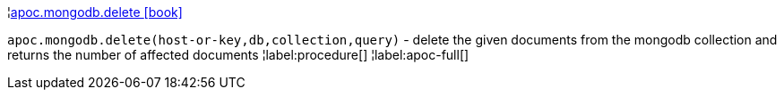 ¦xref::overview/apoc.mongodb/apoc.mongodb.delete.adoc[apoc.mongodb.delete icon:book[]] +

`apoc.mongodb.delete(host-or-key,db,collection,query)` - delete the given documents from the mongodb collection and returns the number of affected documents
¦label:procedure[]
¦label:apoc-full[]
